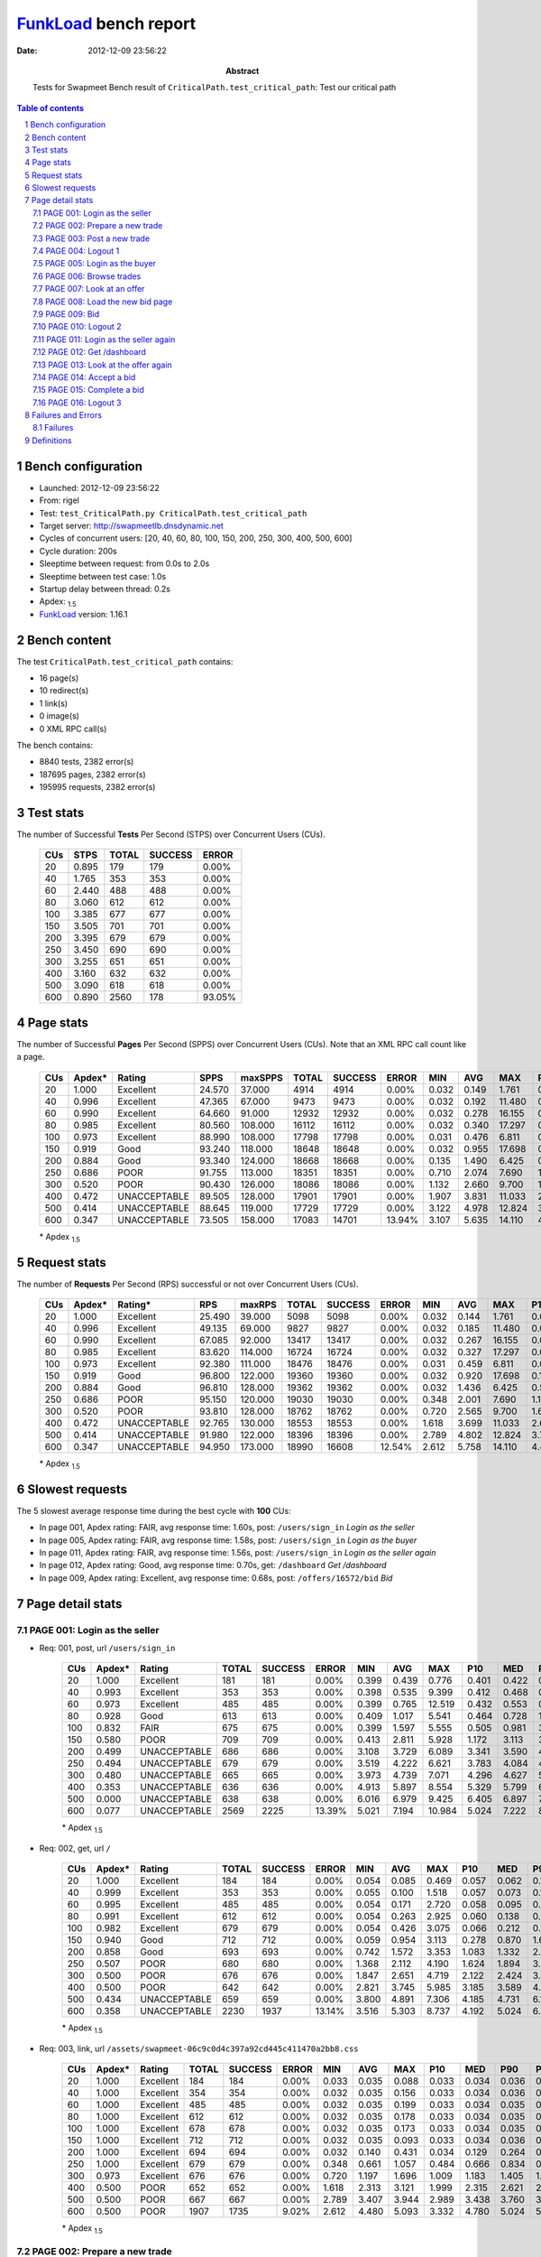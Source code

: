======================
FunkLoad_ bench report
======================


:date: 2012-12-09 23:56:22
:abstract: Tests for Swapmeet
           Bench result of ``CriticalPath.test_critical_path``: 
           Test our critical path

.. _FunkLoad: http://funkload.nuxeo.org/
.. sectnum::    :depth: 2
.. contents:: Table of contents
.. |APDEXT| replace:: \ :sub:`1.5`

Bench configuration
-------------------

* Launched: 2012-12-09 23:56:22
* From: rigel
* Test: ``test_CriticalPath.py CriticalPath.test_critical_path``
* Target server: http://swapmeetlb.dnsdynamic.net
* Cycles of concurrent users: [20, 40, 60, 80, 100, 150, 200, 250, 300, 400, 500, 600]
* Cycle duration: 200s
* Sleeptime between request: from 0.0s to 2.0s
* Sleeptime between test case: 1.0s
* Startup delay between thread: 0.2s
* Apdex: |APDEXT|
* FunkLoad_ version: 1.16.1


Bench content
-------------

The test ``CriticalPath.test_critical_path`` contains: 

* 16 page(s)
* 10 redirect(s)
* 1 link(s)
* 0 image(s)
* 0 XML RPC call(s)

The bench contains:

* 8840 tests, 2382 error(s)
* 187695 pages, 2382 error(s)
* 195995 requests, 2382 error(s)


Test stats
----------

The number of Successful **Tests** Per Second (STPS) over Concurrent Users (CUs).

 .. image:: tests.png

 ================== ================== ================== ================== ==================
                CUs               STPS              TOTAL            SUCCESS              ERROR
 ================== ================== ================== ================== ==================
                 20              0.895                179                179             0.00%
                 40              1.765                353                353             0.00%
                 60              2.440                488                488             0.00%
                 80              3.060                612                612             0.00%
                100              3.385                677                677             0.00%
                150              3.505                701                701             0.00%
                200              3.395                679                679             0.00%
                250              3.450                690                690             0.00%
                300              3.255                651                651             0.00%
                400              3.160                632                632             0.00%
                500              3.090                618                618             0.00%
                600              0.890               2560                178            93.05%
 ================== ================== ================== ================== ==================



Page stats
----------

The number of Successful **Pages** Per Second (SPPS) over Concurrent Users (CUs).
Note that an XML RPC call count like a page.

 .. image:: pages_spps.png
 .. image:: pages.png

 ================== ================== ================== ================== ================== ================== ================== ================== ================== ================== ================== ================== ================== ================== ==================
                CUs             Apdex*             Rating               SPPS            maxSPPS              TOTAL            SUCCESS              ERROR                MIN                AVG                MAX                P10                MED                P90                P95
 ================== ================== ================== ================== ================== ================== ================== ================== ================== ================== ================== ================== ================== ================== ==================
                 20              1.000          Excellent             24.570             37.000               4914               4914             0.00%              0.032              0.149              1.761              0.036              0.060              0.406              0.439
                 40              0.996          Excellent             47.365             67.000               9473               9473             0.00%              0.032              0.192             11.480              0.037              0.070              0.432              0.516
                 60              0.990          Excellent             64.660             91.000              12932              12932             0.00%              0.032              0.278             16.155              0.040              0.094              0.546              0.787
                 80              0.985          Excellent             80.560            108.000              16112              16112             0.00%              0.032              0.340             17.297              0.045              0.148              0.736              1.108
                100              0.973          Excellent             88.990            108.000              17798              17798             0.00%              0.031              0.476              6.811              0.051              0.245              1.015              1.735
                150              0.919               Good             93.240            118.000              18648              18648             0.00%              0.032              0.955             17.698              0.137              0.629              2.535              3.340
                200              0.884               Good             93.340            124.000              18668              18668             0.00%              0.135              1.490              6.425              0.601              1.108              3.461              3.733
                250              0.686               POOR             91.755            113.000              18351              18351             0.00%              0.710              2.074              7.690              1.168              1.664              3.989              4.345
                300              0.520               POOR             90.430            126.000              18086              18086             0.00%              1.132              2.660              9.700              1.698              2.223              4.568              5.002
                400              0.472       UNACCEPTABLE             89.505            128.000              17901              17901             0.00%              1.907              3.831             11.033              2.769              3.359              5.826              6.293
                500              0.414       UNACCEPTABLE             88.645            119.000              17729              17729             0.00%              3.122              4.978             12.824              3.837              4.475              7.041              7.875
                600              0.347       UNACCEPTABLE             73.505            158.000              17083              14701            13.94%              3.107              5.635             14.110              4.875              5.933              9.200              9.925
 ================== ================== ================== ================== ================== ================== ================== ================== ================== ================== ================== ================== ================== ================== ==================

 \* Apdex |APDEXT|

Request stats
-------------

The number of **Requests** Per Second (RPS) successful or not over Concurrent Users (CUs).

 .. image:: requests_rps.png
 .. image:: requests.png

 ================== ================== ================== ================== ================== ================== ================== ================== ================== ================== ================== ================== ================== ================== ==================
                CUs             Apdex*            Rating*                RPS             maxRPS              TOTAL            SUCCESS              ERROR                MIN                AVG                MAX                P10                MED                P90                P95
 ================== ================== ================== ================== ================== ================== ================== ================== ================== ================== ================== ================== ================== ================== ==================
                 20              1.000          Excellent             25.490             39.000               5098               5098             0.00%              0.032              0.144              1.761              0.036              0.059              0.405              0.438
                 40              0.996          Excellent             49.135             69.000               9827               9827             0.00%              0.032              0.185             11.480              0.036              0.065              0.430              0.513
                 60              0.990          Excellent             67.085             92.000              13417              13417             0.00%              0.032              0.267             16.155              0.036              0.086              0.537              0.770
                 80              0.985          Excellent             83.620            114.000              16724              16724             0.00%              0.032              0.327             17.297              0.040              0.134              0.714              1.075
                100              0.973          Excellent             92.380            111.000              18476              18476             0.00%              0.031              0.459              6.811              0.045              0.222              0.992              1.666
                150              0.919               Good             96.800            122.000              19360              19360             0.00%              0.032              0.920             17.698              0.106              0.603              2.481              3.319
                200              0.884               Good             96.810            128.000              19362              19362             0.00%              0.032              1.436              6.425              0.533              1.084              3.442              3.713
                250              0.686               POOR             95.150            120.000              19030              19030             0.00%              0.348              2.001              7.690              1.110              1.641              3.949              4.306
                300              0.520               POOR             93.810            128.000              18762              18762             0.00%              0.720              2.565              9.700              1.629              2.194              4.513              4.927
                400              0.472       UNACCEPTABLE             92.765            130.000              18553              18553             0.00%              1.618              3.699             11.033              2.690              3.326              5.636              6.102
                500              0.414       UNACCEPTABLE             91.980            122.000              18396              18396             0.00%              2.789              4.802             12.824              3.750              4.432              6.746              7.173
                600              0.347       UNACCEPTABLE             94.950            173.000              18990              16608            12.54%              2.612              5.758             14.110              4.413              5.512              7.762              8.338
 ================== ================== ================== ================== ================== ================== ================== ================== ================== ================== ================== ================== ================== ================== ==================

 \* Apdex |APDEXT|

Slowest requests
----------------

The 5 slowest average response time during the best cycle with **100** CUs:

* In page 001, Apdex rating: FAIR, avg response time: 1.60s, post: ``/users/sign_in``
  `Login as the seller`
* In page 005, Apdex rating: FAIR, avg response time: 1.58s, post: ``/users/sign_in``
  `Login as the buyer`
* In page 011, Apdex rating: FAIR, avg response time: 1.56s, post: ``/users/sign_in``
  `Login as the seller again`
* In page 012, Apdex rating: Good, avg response time: 0.70s, get: ``/dashboard``
  `Get /dashboard`
* In page 009, Apdex rating: Excellent, avg response time: 0.68s, post: ``/offers/16572/bid``
  `Bid`

Page detail stats
-----------------


PAGE 001: Login as the seller
~~~~~~~~~~~~~~~~~~~~~~~~~~~~~

* Req: 001, post, url ``/users/sign_in``

     .. image:: request_001.001.png

     ================== ================== ================== ================== ================== ================== ================== ================== ================== ================== ================== ================== ==================
                    CUs             Apdex*             Rating              TOTAL            SUCCESS              ERROR                MIN                AVG                MAX                P10                MED                P90                P95
     ================== ================== ================== ================== ================== ================== ================== ================== ================== ================== ================== ================== ==================
                     20              1.000          Excellent                181                181             0.00%              0.399              0.439              0.776              0.401              0.422              0.502              0.526
                     40              0.993          Excellent                353                353             0.00%              0.398              0.535              9.399              0.412              0.468              0.598              0.669
                     60              0.973          Excellent                485                485             0.00%              0.399              0.765             12.519              0.432              0.553              0.968              1.363
                     80              0.928               Good                613                613             0.00%              0.409              1.017              5.541              0.464              0.728              1.929              2.975
                    100              0.832               FAIR                675                675             0.00%              0.399              1.597              5.555              0.505              0.981              3.692              3.909
                    150              0.580               POOR                709                709             0.00%              0.413              2.811              5.928              1.172              3.113              3.959              4.161
                    200              0.499       UNACCEPTABLE                686                686             0.00%              3.108              3.729              6.089              3.341              3.590              4.210              4.626
                    250              0.494       UNACCEPTABLE                679                679             0.00%              3.519              4.222              6.621              3.783              4.084              4.738              5.409
                    300              0.480       UNACCEPTABLE                665                665             0.00%              3.973              4.739              7.071              4.296              4.627              5.262              5.855
                    400              0.353       UNACCEPTABLE                636                636             0.00%              4.913              5.897              8.554              5.329              5.799              6.583              7.069
                    500              0.000       UNACCEPTABLE                638                638             0.00%              6.016              6.979              9.425              6.405              6.897              7.608              7.862
                    600              0.077       UNACCEPTABLE               2569               2225            13.39%              5.021              7.194             10.984              5.024              7.222              8.659              9.008
     ================== ================== ================== ================== ================== ================== ================== ================== ================== ================== ================== ================== ==================

     \* Apdex |APDEXT|
* Req: 002, get, url ``/``

     .. image:: request_001.002.png

     ================== ================== ================== ================== ================== ================== ================== ================== ================== ================== ================== ================== ==================
                    CUs             Apdex*             Rating              TOTAL            SUCCESS              ERROR                MIN                AVG                MAX                P10                MED                P90                P95
     ================== ================== ================== ================== ================== ================== ================== ================== ================== ================== ================== ================== ==================
                     20              1.000          Excellent                184                184             0.00%              0.054              0.085              0.469              0.057              0.062              0.121              0.170
                     40              0.999          Excellent                353                353             0.00%              0.055              0.100              1.518              0.057              0.073              0.157              0.205
                     60              0.995          Excellent                485                485             0.00%              0.054              0.171              2.720              0.058              0.095              0.279              0.537
                     80              0.991          Excellent                612                612             0.00%              0.054              0.263              2.925              0.060              0.138              0.615              0.918
                    100              0.982          Excellent                679                679             0.00%              0.054              0.426              3.075              0.066              0.212              0.979              1.124
                    150              0.940               Good                712                712             0.00%              0.059              0.954              3.113              0.278              0.870              1.686              2.503
                    200              0.858               Good                693                693             0.00%              0.742              1.572              3.353              1.083              1.332              2.858              2.997
                    250              0.507               POOR                680                680             0.00%              1.368              2.112              4.190              1.624              1.894              3.374              3.557
                    300              0.500               POOR                676                676             0.00%              1.847              2.651              4.719              2.122              2.424              3.955              4.158
                    400              0.500               POOR                642                642             0.00%              2.821              3.745              5.985              3.185              3.589              4.828              5.165
                    500              0.434       UNACCEPTABLE                659                659             0.00%              3.800              4.891              7.306              4.185              4.731              6.167              6.459
                    600              0.358       UNACCEPTABLE               2230               1937            13.14%              3.516              5.303              8.737              4.192              5.024              6.420              6.981
     ================== ================== ================== ================== ================== ================== ================== ================== ================== ================== ================== ================== ==================

     \* Apdex |APDEXT|
* Req: 003, link, url ``/assets/swapmeet-06c9c0d4c397a92cd445c411470a2bb8.css``

     .. image:: request_001.003.png

     ================== ================== ================== ================== ================== ================== ================== ================== ================== ================== ================== ================== ==================
                    CUs             Apdex*             Rating              TOTAL            SUCCESS              ERROR                MIN                AVG                MAX                P10                MED                P90                P95
     ================== ================== ================== ================== ================== ================== ================== ================== ================== ================== ================== ================== ==================
                     20              1.000          Excellent                184                184             0.00%              0.033              0.035              0.088              0.033              0.034              0.036              0.037
                     40              1.000          Excellent                354                354             0.00%              0.032              0.035              0.156              0.033              0.034              0.036              0.037
                     60              1.000          Excellent                485                485             0.00%              0.032              0.035              0.199              0.033              0.034              0.035              0.036
                     80              1.000          Excellent                612                612             0.00%              0.032              0.035              0.178              0.033              0.034              0.035              0.036
                    100              1.000          Excellent                678                678             0.00%              0.032              0.035              0.173              0.033              0.034              0.035              0.036
                    150              1.000          Excellent                712                712             0.00%              0.032              0.035              0.093              0.033              0.034              0.036              0.038
                    200              1.000          Excellent                694                694             0.00%              0.032              0.140              0.431              0.034              0.129              0.264              0.305
                    250              1.000          Excellent                679                679             0.00%              0.348              0.661              1.057              0.484              0.666              0.834              0.882
                    300              0.973          Excellent                676                676             0.00%              0.720              1.197              1.696              1.009              1.183              1.405              1.503
                    400              0.500               POOR                652                652             0.00%              1.618              2.313              3.121              1.999              2.315              2.621              2.705
                    500              0.500               POOR                667                667             0.00%              2.789              3.407              3.944              2.989              3.438              3.760              3.821
                    600              0.500               POOR               1907               1735             9.02%              2.612              4.480              5.093              3.332              4.780              5.024              5.028
     ================== ================== ================== ================== ================== ================== ================== ================== ================== ================== ================== ================== ==================

     \* Apdex |APDEXT|

PAGE 002: Prepare a new trade
~~~~~~~~~~~~~~~~~~~~~~~~~~~~~

* Req: 001, get, url ``/offers/new``

     .. image:: request_002.001.png

     ================== ================== ================== ================== ================== ================== ================== ================== ================== ================== ================== ================== ==================
                    CUs             Apdex*             Rating              TOTAL            SUCCESS              ERROR                MIN                AVG                MAX                P10                MED                P90                P95
     ================== ================== ================== ================== ================== ================== ================== ================== ================== ================== ================== ================== ==================
                     20              1.000          Excellent                189                189             0.00%              0.042              0.055              0.225              0.044              0.047              0.069              0.096
                     40              0.997          Excellent                356                356             0.00%              0.042              0.090              6.816              0.044              0.051              0.096              0.128
                     60              0.995          Excellent                490                490             0.00%              0.041              0.135              8.090              0.044              0.063              0.181              0.371
                     80              0.993          Excellent                612                612             0.00%              0.041              0.202             15.833              0.045              0.089              0.332              0.593
                    100              0.996          Excellent                680                680             0.00%              0.042              0.244              2.487              0.046              0.125              0.624              0.783
                    150              0.983          Excellent                715                715             0.00%              0.042              0.527              7.574              0.153              0.447              0.860              1.009
                    200              0.976          Excellent                705                705             0.00%              0.426              0.991              3.010              0.674              0.929              1.237              1.462
                    250              0.774               FAIR                689                689             0.00%              1.046              1.559              3.797              1.252              1.479              1.804              2.679
                    300              0.501               POOR                689                689             0.00%              1.454              2.092              4.344              1.757              2.033              2.364              2.635
                    400              0.500               POOR                655                655             0.00%              2.191              3.225              5.795              2.752              3.163              3.637              4.175
                    500              0.492       UNACCEPTABLE                681                681             0.00%              3.445              4.300              6.240              3.811              4.287              4.669              4.877
                    600              0.440       UNACCEPTABLE               1683               1300            22.76%              3.506              5.448              7.826              4.838              5.559              6.035              6.205
     ================== ================== ================== ================== ================== ================== ================== ================== ================== ================== ================== ================== ==================

     \* Apdex |APDEXT|

PAGE 003: Post a new trade
~~~~~~~~~~~~~~~~~~~~~~~~~~

* Req: 001, post, url ``/offers``

     .. image:: request_003.001.png

     ================== ================== ================== ================== ================== ================== ================== ================== ================== ================== ================== ================== ==================
                    CUs             Apdex*             Rating              TOTAL            SUCCESS              ERROR                MIN                AVG                MAX                P10                MED                P90                P95
     ================== ================== ================== ================== ================== ================== ================== ================== ================== ================== ================== ================== ==================
                     20              1.000          Excellent                192                192             0.00%              0.305              0.330              0.626              0.308              0.313              0.368              0.426
                     40              0.996          Excellent                359                359             0.00%              0.305              0.360              2.371              0.308              0.324              0.402              0.450
                     60              0.980          Excellent                497                497             0.00%              0.304              0.562             16.155              0.309              0.341              0.527              0.830
                     80              0.985          Excellent                609                609             0.00%              0.305              0.514              7.635              0.313              0.378              0.718              1.016
                    100              0.989          Excellent                680                680             0.00%              0.304              0.548              6.811              0.323              0.410              0.945              1.128
                    150              0.944          Excellent                720                720             0.00%              0.305              1.012             17.698              0.451              0.834              1.595              2.365
                    200              0.928               Good                706                706             0.00%              0.788              1.342              3.332              0.973              1.157              2.571              2.753
                    250              0.622               POOR                690                690             0.00%              1.183              1.808              3.924              1.387              1.635              3.024              3.237
                    300              0.500               POOR                701                701             0.00%              1.587              2.371              4.437              1.936              2.190              3.561              3.855
                    400              0.500               POOR                671                671             0.00%              2.477              3.499              5.508              2.940              3.361              4.658              4.937
                    500              0.467       UNACCEPTABLE                693                693             0.00%              3.586              4.574              6.769              3.948              4.452              5.754              6.114
                    600              0.385       UNACCEPTABLE               1273               1034            18.77%              3.522              5.567              8.054              4.700              5.606              6.282              7.336
     ================== ================== ================== ================== ================== ================== ================== ================== ================== ================== ================== ================== ==================

     \* Apdex |APDEXT|
* Req: 002, get, url ``/offers/11893``

     .. image:: request_003.002.png

     ================== ================== ================== ================== ================== ================== ================== ================== ================== ================== ================== ================== ==================
                    CUs             Apdex*             Rating              TOTAL            SUCCESS              ERROR                MIN                AVG                MAX                P10                MED                P90                P95
     ================== ================== ================== ================== ================== ================== ================== ================== ================== ================== ================== ================== ==================
                     20              1.000          Excellent                193                193             0.00%              0.044              0.061              0.357              0.046              0.048              0.098              0.105
                     40              0.993          Excellent                360                360             0.00%              0.043              0.113              7.395              0.046              0.053              0.100              0.150
                     60              0.998          Excellent                497                497             0.00%              0.043              0.125             13.064              0.045              0.063              0.150              0.303
                     80              0.999          Excellent                610                610             0.00%              0.043              0.151              1.635              0.046              0.089              0.312              0.505
                    100              0.993          Excellent                681                681             0.00%              0.043              0.249              2.418              0.050              0.125              0.583              0.767
                    150              0.985          Excellent                720                720             0.00%              0.044              0.544              2.739              0.156              0.480              0.884              1.068
                    200              0.972          Excellent                711                711             0.00%              0.374              1.058              3.044              0.744              0.971              1.286              2.377
                    250              0.741               FAIR                687                687             0.00%              1.073              1.588              3.587              1.288              1.507              1.851              2.173
                    300              0.500               POOR                707                707             0.00%              1.505              2.121              4.491              1.799              2.042              2.380              2.617
                    400              0.500               POOR                681                681             0.00%              2.324              3.251              5.492              2.834              3.189              3.633              3.910
                    500              0.494       UNACCEPTABLE                704                704             0.00%              3.554              4.323              6.453              3.824              4.308              4.690              4.872
                    600              0.444       UNACCEPTABLE                998                822            17.64%              3.266              5.301              7.788              4.153              5.343              6.019              6.201
     ================== ================== ================== ================== ================== ================== ================== ================== ================== ================== ================== ================== ==================

     \* Apdex |APDEXT|

PAGE 004: Logout 1
~~~~~~~~~~~~~~~~~~

* Req: 001, get, url ``/logout``

     .. image:: request_004.001.png

     ================== ================== ================== ================== ================== ================== ================== ================== ================== ================== ================== ================== ==================
                    CUs             Apdex*             Rating              TOTAL            SUCCESS              ERROR                MIN                AVG                MAX                P10                MED                P90                P95
     ================== ================== ================== ================== ================== ================== ================== ================== ================== ================== ================== ================== ==================
                     20              1.000          Excellent                197                197             0.00%              0.033              0.045              0.337              0.034              0.037              0.046              0.087
                     40              0.997          Excellent                362                362             0.00%              0.032              0.072              6.437              0.034              0.038              0.053              0.084
                     60              0.996          Excellent                495                495             0.00%              0.032              0.090              6.666              0.034              0.040              0.073              0.178
                     80              0.996          Excellent                614                614             0.00%              0.032              0.105              7.708              0.035              0.048              0.121              0.263
                    100              0.998          Excellent                681                681             0.00%              0.032              0.112              2.101              0.035              0.058              0.234              0.378
                    150              0.992          Excellent                715                715             0.00%              0.032              0.284              2.213              0.065              0.186              0.554              0.697
                    200              0.991          Excellent                727                727             0.00%              0.167              0.642              2.457              0.384              0.614              0.870              0.953
                    250              0.968          Excellent                688                688             0.00%              0.710              1.205              2.911              0.965              1.185              1.434              1.520
                    300              0.569               POOR                722                722             0.00%              1.173              1.750              3.816              1.473              1.717              2.023              2.111
                    400              0.500               POOR                685                685             0.00%              1.907              2.872              4.849              2.465              2.834              3.236              3.369
                    500              0.500               POOR                712                712             0.00%              3.122              3.967              5.816              3.525              3.985              4.339              4.426
                    600              0.490       UNACCEPTABLE                788                703            10.79%              3.208              5.018              7.304              4.028              5.055              5.632              5.780
     ================== ================== ================== ================== ================== ================== ================== ================== ================== ================== ================== ================== ==================

     \* Apdex |APDEXT|
* Req: 002, get, url ``/login``

     .. image:: request_004.002.png

     ================== ================== ================== ================== ================== ================== ================== ================== ================== ================== ================== ================== ==================
                    CUs             Apdex*             Rating              TOTAL            SUCCESS              ERROR                MIN                AVG                MAX                P10                MED                P90                P95
     ================== ================== ================== ================== ================== ================== ================== ================== ================== ================== ================== ================== ==================
                     20              1.000          Excellent                197                197             0.00%              0.033              0.046              0.363              0.035              0.037              0.054              0.101
                     40              0.996          Excellent                362                362             0.00%              0.033              0.089              6.362              0.035              0.038              0.090              0.130
                     60              0.999          Excellent                495                495             0.00%              0.033              0.080              2.843              0.034              0.044              0.101              0.216
                     80              0.997          Excellent                614                614             0.00%              0.032              0.108              8.232              0.035              0.051              0.178              0.346
                    100              0.996          Excellent                681                681             0.00%              0.033              0.144              2.037              0.037              0.069              0.331              0.459
                    150              0.987          Excellent                715                715             0.00%              0.033              0.334              2.570              0.076              0.238              0.592              0.755
                    200              0.977          Excellent                731                731             0.00%              0.174              0.732              2.604              0.422              0.672              0.956              1.216
                    250              0.952          Excellent                693                693             0.00%              0.749              1.294              3.368              1.004              1.230              1.498              1.692
                    300              0.538               POOR                729                729             0.00%              1.184              1.851              3.750              1.525              1.775              2.098              2.965
                    400              0.500               POOR                684                684             0.00%              2.057              2.959              4.940              2.548              2.914              3.318              3.619
                    500              0.498       UNACCEPTABLE                721                721             0.00%              3.169              4.067              6.269              3.559              4.053              4.465              4.615
                    600              0.477       UNACCEPTABLE                688                583            15.26%              3.107              5.039              7.862              3.836              5.025              5.728              5.948
     ================== ================== ================== ================== ================== ================== ================== ================== ================== ================== ================== ================== ==================

     \* Apdex |APDEXT|

PAGE 005: Login as the buyer
~~~~~~~~~~~~~~~~~~~~~~~~~~~~

* Req: 001, post, url ``/users/sign_in``

     .. image:: request_005.001.png

     ================== ================== ================== ================== ================== ================== ================== ================== ================== ================== ================== ================== ==================
                    CUs             Apdex*             Rating              TOTAL            SUCCESS              ERROR                MIN                AVG                MAX                P10                MED                P90                P95
     ================== ================== ================== ================== ================== ================== ================== ================== ================== ================== ================== ================== ==================
                     20              1.000          Excellent                195                195             0.00%              0.399              0.457              0.937              0.403              0.433              0.527              0.571
                     40              0.991          Excellent                370                370             0.00%              0.400              0.558             10.650              0.413              0.469              0.643              0.719
                     60              0.980          Excellent                499                499             0.00%              0.400              0.685              4.427              0.436              0.557              0.950              1.255
                     80              0.924               Good                620                620             0.00%              0.399              1.050             14.642              0.453              0.747              1.979              2.871
                    100              0.841               FAIR                685                685             0.00%              0.404              1.584              5.752              0.497              0.984              3.751              3.874
                    150              0.582               POOR                722                722             0.00%              0.437              2.861              5.820              1.019              3.188              4.005              4.290
                    200              0.500               POOR                741                741             0.00%              3.144              3.740              5.948              3.366              3.608              4.199              4.832
                    250              0.494       UNACCEPTABLE                699                699             0.00%              3.561              4.210              6.660              3.802              4.075              4.674              5.417
                    300              0.469       UNACCEPTABLE                742                742             0.00%              4.022              4.820              7.246              4.333              4.672              5.366              6.187
                    400              0.332       UNACCEPTABLE                686                686             0.00%              4.933              5.932              8.603              5.390              5.819              6.531              7.173
                    500              0.000       UNACCEPTABLE                745                745             0.00%              6.045              7.017              9.619              6.463              6.918              7.678              8.143
                    600              0.050       UNACCEPTABLE                571                515             9.81%              5.021              7.770             10.651              6.085              8.050              8.818              9.043
     ================== ================== ================== ================== ================== ================== ================== ================== ================== ================== ================== ================== ==================

     \* Apdex |APDEXT|
* Req: 002, get, url ``/``

     .. image:: request_005.002.png

     ================== ================== ================== ================== ================== ================== ================== ================== ================== ================== ================== ================== ==================
                    CUs             Apdex*             Rating              TOTAL            SUCCESS              ERROR                MIN                AVG                MAX                P10                MED                P90                P95
     ================== ================== ================== ================== ================== ================== ================== ================== ================== ================== ================== ================== ==================
                     20              0.997          Excellent                195                195             0.00%              0.054              0.091              1.524              0.057              0.061              0.127              0.168
                     40              0.988          Excellent                374                374             0.00%              0.054              0.159              8.996              0.057              0.074              0.155              0.234
                     60              0.991          Excellent                500                500             0.00%              0.054              0.199             10.622              0.058              0.096              0.301              0.566
                     80              0.990          Excellent                624                624             0.00%              0.055              0.286              7.987              0.063              0.153              0.612              1.029
                    100              0.983          Excellent                686                686             0.00%              0.055              0.430              3.016              0.074              0.229              0.983              1.193
                    150              0.940          Excellent                725                725             0.00%              0.058              0.967             12.316              0.262              0.839              1.978              2.593
                    200              0.864               Good                740                740             0.00%              0.841              1.534              3.493              1.082              1.354              2.744              3.027
                    250              0.504               POOR                698                698             0.00%              1.404              2.125              4.155              1.665              1.907              3.372              3.506
                    300              0.500               POOR                741                741             0.00%              1.853              2.683              4.739              2.185              2.476              3.939              4.126
                    400              0.499       UNACCEPTABLE                695                695             0.00%              2.511              3.791              6.145              3.215              3.588              5.052              5.287
                    500              0.440       UNACCEPTABLE                755                755             0.00%              3.913              4.876              6.783              4.256              4.729              6.135              6.369
                    600              0.338       UNACCEPTABLE                521                491             5.76%              3.726              5.781              8.138              5.022              5.750              6.816              7.345
     ================== ================== ================== ================== ================== ================== ================== ================== ================== ================== ================== ================== ==================

     \* Apdex |APDEXT|

PAGE 006: Browse trades
~~~~~~~~~~~~~~~~~~~~~~~

* Req: 001, get, url ``/offers``

     .. image:: request_006.001.png

     ================== ================== ================== ================== ================== ================== ================== ================== ================== ================== ================== ================== ==================
                    CUs             Apdex*             Rating              TOTAL            SUCCESS              ERROR                MIN                AVG                MAX                P10                MED                P90                P95
     ================== ================== ================== ================== ================== ================== ================== ================== ================== ================== ================== ================== ==================
                     20              1.000          Excellent                194                194             0.00%              0.054              0.082              0.371              0.057              0.062              0.121              0.151
                     40              0.995          Excellent                372                372             0.00%              0.054              0.122              2.322              0.057              0.082              0.162              0.236
                     60              0.991          Excellent                501                501             0.00%              0.054              0.184              8.170              0.057              0.096              0.305              0.471
                     80              0.990          Excellent                620                620             0.00%              0.053              0.284             12.094              0.061              0.155              0.548              0.868
                    100              0.980          Excellent                684                684             0.00%              0.054              0.427              3.103              0.076              0.229              0.986              1.252
                    150              0.940          Excellent                726                726             0.00%              0.059              0.964             11.903              0.292              0.854              1.930              2.444
                    200              0.870               Good                739                739             0.00%              0.767              1.533              3.710              1.027              1.323              2.775              2.984
                    250              0.507               POOR                700                700             0.00%              1.337              2.062              3.922              1.643              1.874              3.280              3.484
                    300              0.500               POOR                741                741             0.00%              1.871              2.699              4.509              2.175              2.465              3.949              4.141
                    400              0.500               POOR                702                702             0.00%              2.614              3.758              5.811              3.214              3.578              4.957              5.218
                    500              0.439       UNACCEPTABLE                747                747             0.00%              3.823              4.879              7.044              4.233              4.723              6.157              6.467
                    600              0.291       UNACCEPTABLE                497                465             6.44%              3.740              5.968              8.647              5.024              5.875              7.199              7.714
     ================== ================== ================== ================== ================== ================== ================== ================== ================== ================== ================== ================== ==================

     \* Apdex |APDEXT|

PAGE 007: Look at an offer
~~~~~~~~~~~~~~~~~~~~~~~~~~

* Req: 001, get, url ``/offers/11882``

     .. image:: request_007.001.png

     ================== ================== ================== ================== ================== ================== ================== ================== ================== ================== ================== ================== ==================
                    CUs             Apdex*             Rating              TOTAL            SUCCESS              ERROR                MIN                AVG                MAX                P10                MED                P90                P95
     ================== ================== ================== ================== ================== ================== ================== ================== ================== ================== ================== ================== ==================
                     20              0.992          Excellent                194                194             0.00%              0.045              0.083              1.761              0.046              0.050              0.082              0.105
                     40              0.992          Excellent                371                371             0.00%              0.044              0.135              9.457              0.046              0.053              0.102              0.139
                     60              0.995          Excellent                501                501             0.00%              0.044              0.140              8.130              0.046              0.062              0.169              0.292
                     80              0.996          Excellent                619                619             0.00%              0.044              0.167              7.026              0.048              0.088              0.300              0.510
                    100              0.994          Excellent                683                683             0.00%              0.044              0.240              2.535              0.052              0.128              0.554              0.725
                    150              0.980          Excellent                725                725             0.00%              0.045              0.588             15.270              0.162              0.497              0.898              1.086
                    200              0.974          Excellent                741                741             0.00%              0.439              1.053              3.294              0.736              0.984              1.270              1.588
                    250              0.674               POOR                704                704             0.00%              1.144              1.639              3.552              1.338              1.568              1.865              2.118
                    300              0.500               POOR                737                737             0.00%              1.545              2.183              4.243              1.855              2.096              2.438              3.125
                    400              0.500               POOR                705                705             0.00%              2.429              3.293              5.478              2.876              3.243              3.611              4.206
                    500              0.486       UNACCEPTABLE                737                737             0.00%              3.510              4.395              6.507              3.885              4.368              4.759              5.092
                    600              0.451       UNACCEPTABLE                463                434             6.26%              3.834              5.501              7.304              5.021              5.517              5.991              6.262
     ================== ================== ================== ================== ================== ================== ================== ================== ================== ================== ================== ================== ==================

     \* Apdex |APDEXT|

PAGE 008: Load the new bid page
~~~~~~~~~~~~~~~~~~~~~~~~~~~~~~~

* Req: 001, get, url ``/offers/11877/bid``

     .. image:: request_008.001.png

     ================== ================== ================== ================== ================== ================== ================== ================== ================== ================== ================== ================== ==================
                    CUs             Apdex*             Rating              TOTAL            SUCCESS              ERROR                MIN                AVG                MAX                P10                MED                P90                P95
     ================== ================== ================== ================== ================== ================== ================== ================== ================== ================== ================== ================== ==================
                     20              0.997          Excellent                193                193             0.00%              0.048              0.071              1.554              0.049              0.052              0.077              0.105
                     40              0.991          Excellent                374                374             0.00%              0.046              0.153              9.938              0.049              0.056              0.128              0.261
                     60              0.986          Excellent                501                501             0.00%              0.046              0.254             15.488              0.049              0.070              0.179              0.447
                     80              0.998          Excellent                626                626             0.00%              0.046              0.170              2.312              0.050              0.094              0.376              0.605
                    100              0.990          Excellent                687                687             0.00%              0.046              0.304              2.715              0.054              0.149              0.757              0.879
                    150              0.980          Excellent                723                723             0.00%              0.048              0.627              4.987              0.164              0.566              0.966              1.100
                    200              0.968          Excellent                749                749             0.00%              0.529              1.131              3.236              0.800              1.041              1.367              2.473
                    250              0.616               POOR                712                712             0.00%              1.170              1.721              3.918              1.408              1.634              1.958              3.069
                    300              0.500               POOR                725                725             0.00%              1.628              2.261              4.323              1.925              2.199              2.506              2.871
                    400              0.500               POOR                705                705             0.00%              2.383              3.346              5.808              2.930              3.289              3.702              4.441
                    500              0.488       UNACCEPTABLE                729                729             0.00%              3.570              4.458              6.598              3.966              4.451              4.806              5.097
                    600              0.410       UNACCEPTABLE                445                413             7.19%              4.519              5.670              7.839              5.023              5.692              6.095              6.566
     ================== ================== ================== ================== ================== ================== ================== ================== ================== ================== ================== ================== ==================

     \* Apdex |APDEXT|

PAGE 009: Bid
~~~~~~~~~~~~~

* Req: 001, post, url ``/offers/11877/bid``

     .. image:: request_009.001.png

     ================== ================== ================== ================== ================== ================== ================== ================== ================== ================== ================== ================== ==================
                    CUs             Apdex*             Rating              TOTAL            SUCCESS              ERROR                MIN                AVG                MAX                P10                MED                P90                P95
     ================== ================== ================== ================== ================== ================== ================== ================== ================== ================== ================== ================== ==================
                     20              1.000          Excellent                193                193             0.00%              0.313              0.360              1.339              0.317              0.324              0.405              0.514
                     40              0.992          Excellent                373                373             0.00%              0.314              0.419              8.145              0.317              0.334              0.405              0.479
                     60              0.985          Excellent                506                506             0.00%              0.313              0.512             16.014              0.318              0.365              0.585              0.999
                     80              0.984          Excellent                628                628             0.00%              0.313              0.578             17.297              0.326              0.408              0.830              1.145
                    100              0.976          Excellent                683                683             0.00%              0.313              0.683              5.743              0.339              0.475              1.186              1.481
                    150              0.929               Good                724                724             0.00%              0.316              1.182             12.732              0.507              1.031              1.952              2.768
                    200              0.853               Good                749                749             0.00%              0.982              1.599              3.656              1.191              1.399              2.849              3.034
                    250              0.504               POOR                716                716             0.00%              1.359              2.110              3.977              1.669              1.907              3.322              3.478
                    300              0.500               POOR                720                720             0.00%              1.902              2.603              4.647              2.186              2.467              3.651              3.998
                    400              0.500               POOR                708                708             0.00%              2.791              3.736              5.963              3.228              3.561              4.863              5.184
                    500              0.456       UNACCEPTABLE                710                710             0.00%              3.816              4.827              7.159              4.219              4.733              5.825              6.284
                    600              0.258       UNACCEPTABLE                427                396             7.26%              4.084              6.030              8.046              5.207              5.983              7.159              7.594
     ================== ================== ================== ================== ================== ================== ================== ================== ================== ================== ================== ================== ==================

     \* Apdex |APDEXT|
* Req: 002, get, url ``/offers/11877``

     .. image:: request_009.002.png

     ================== ================== ================== ================== ================== ================== ================== ================== ================== ================== ================== ================== ==================
                    CUs             Apdex*             Rating              TOTAL            SUCCESS              ERROR                MIN                AVG                MAX                P10                MED                P90                P95
     ================== ================== ================== ================== ================== ================== ================== ================== ================== ================== ================== ================== ==================
                     20              1.000          Excellent                193                193             0.00%              0.049              0.063              0.406              0.051              0.054              0.085              0.105
                     40              0.995          Excellent                374                374             0.00%              0.049              0.128             10.640              0.051              0.059              0.106              0.158
                     60              0.989          Excellent                506                506             0.00%              0.048              0.206             13.552              0.051              0.073              0.192              0.508
                     80              0.986          Excellent                627                627             0.00%              0.049              0.281             15.886              0.052              0.117              0.427              0.678
                    100              0.993          Excellent                683                683             0.00%              0.048              0.305              2.652              0.061              0.167              0.761              0.885
                    150              0.976          Excellent                723                723             0.00%              0.050              0.682              3.183              0.184              0.625              1.070              1.274
                    200              0.963          Excellent                747                747             0.00%              0.664              1.197              3.155              0.863              1.120              1.409              2.280
                    250              0.562               POOR                720                720             0.00%              1.151              1.787              3.933              1.472              1.689              2.042              3.126
                    300              0.500               POOR                717                717             0.00%              1.681              2.321              4.356              1.964              2.253              2.569              3.628
                    400              0.500               POOR                713                713             0.00%              2.369              3.459              5.805              2.998              3.374              3.918              4.657
                    500              0.478       UNACCEPTABLE                697                697             0.00%              3.606              4.559              6.617              4.018              4.526              4.923              5.937
                    600              0.364       UNACCEPTABLE                407                362            11.06%              4.120              5.697              8.248              5.023              5.649              6.247              6.927
     ================== ================== ================== ================== ================== ================== ================== ================== ================== ================== ================== ================== ==================

     \* Apdex |APDEXT|

PAGE 010: Logout 2
~~~~~~~~~~~~~~~~~~

* Req: 001, get, url ``/logout``

     .. image:: request_010.001.png

     ================== ================== ================== ================== ================== ================== ================== ================== ================== ================== ================== ================== ==================
                    CUs             Apdex*             Rating              TOTAL            SUCCESS              ERROR                MIN                AVG                MAX                P10                MED                P90                P95
     ================== ================== ================== ================== ================== ================== ================== ================== ================== ================== ================== ================== ==================
                     20              1.000          Excellent                191                191             0.00%              0.032              0.042              0.246              0.035              0.037              0.045              0.058
                     40              0.999          Excellent                372                372             0.00%              0.032              0.058              2.793              0.034              0.038              0.053              0.084
                     60              0.998          Excellent                504                504             0.00%              0.032              0.089              2.538              0.034              0.042              0.084              0.236
                     80              0.998          Excellent                629                629             0.00%              0.032              0.096              7.398              0.034              0.046              0.116              0.241
                    100              0.999          Excellent                689                689             0.00%              0.031              0.117              1.996              0.036              0.062              0.274              0.415
                    150              0.995          Excellent                716                716             0.00%              0.033              0.258              2.173              0.064              0.178              0.511              0.614
                    200              0.989          Excellent                746                746             0.00%              0.135              0.673              2.643              0.408              0.642              0.901              1.002
                    250              0.964          Excellent                718                718             0.00%              0.734              1.234              3.234              0.998              1.209              1.460              1.540
                    300              0.543               POOR                705                705             0.00%              1.201              1.798              3.881              1.514              1.773              2.079              2.173
                    400              0.500               POOR                715                715             0.00%              2.041              2.896              4.958              2.535              2.875              3.226              3.354
                    500              0.500               POOR                689                689             0.00%              3.201              4.042              5.934              3.538              4.060              4.384              4.528
                    600              0.485       UNACCEPTABLE                372                338             9.14%              3.213              5.150              7.502              4.548              5.127              5.666              5.810
     ================== ================== ================== ================== ================== ================== ================== ================== ================== ================== ================== ================== ==================

     \* Apdex |APDEXT|
* Req: 002, get, url ``/login``

     .. image:: request_010.002.png

     ================== ================== ================== ================== ================== ================== ================== ================== ================== ================== ================== ================== ==================
                    CUs             Apdex*             Rating              TOTAL            SUCCESS              ERROR                MIN                AVG                MAX                P10                MED                P90                P95
     ================== ================== ================== ================== ================== ================== ================== ================== ================== ================== ================== ================== ==================
                     20              1.000          Excellent                191                191             0.00%              0.033              0.046              0.401              0.034              0.037              0.049              0.091
                     40              0.997          Excellent                371                371             0.00%              0.032              0.074              6.227              0.034              0.039              0.063              0.112
                     60              0.995          Excellent                506                506             0.00%              0.032              0.127              7.596              0.034              0.045              0.129              0.321
                     80              1.000          Excellent                631                631             0.00%              0.032              0.098              1.400              0.035              0.054              0.161              0.316
                    100              0.997          Excellent                689                689             0.00%              0.033              0.133              2.048              0.038              0.065              0.316              0.449
                    150              0.981          Excellent                716                716             0.00%              0.033              0.340              2.346              0.077              0.227              0.603              0.952
                    200              0.978          Excellent                743                743             0.00%              0.176              0.743              2.965              0.442              0.677              0.973              1.157
                    250              0.933               Good                721                721             0.00%              0.771              1.325              3.560              1.053              1.260              1.554              1.668
                    300              0.521               POOR                700                700             0.00%              1.248              1.898              3.968              1.569              1.815              2.172              3.123
                    400              0.500               POOR                720                720             0.00%              2.169              3.022              5.145              2.561              2.971              3.407              4.233
                    500              0.496       UNACCEPTABLE                672                672             0.00%              3.204              4.137              6.280              3.593              4.132              4.489              5.226
                    600              0.474       UNACCEPTABLE                346                316             8.67%              3.424              5.194              7.418              4.604              5.180              5.785              6.006
     ================== ================== ================== ================== ================== ================== ================== ================== ================== ================== ================== ================== ==================

     \* Apdex |APDEXT|

PAGE 011: Login as the seller again
~~~~~~~~~~~~~~~~~~~~~~~~~~~~~~~~~~~

* Req: 001, post, url ``/users/sign_in``

     .. image:: request_011.001.png

     ================== ================== ================== ================== ================== ================== ================== ================== ================== ================== ================== ================== ==================
                    CUs             Apdex*             Rating              TOTAL            SUCCESS              ERROR                MIN                AVG                MAX                P10                MED                P90                P95
     ================== ================== ================== ================== ================== ================== ================== ================== ================== ================== ================== ================== ==================
                     20              1.000          Excellent                189                189             0.00%              0.400              0.447              0.701              0.403              0.431              0.513              0.538
                     40              0.992          Excellent                370                370             0.00%              0.401              0.544              4.782              0.412              0.463              0.632              0.726
                     60              0.965          Excellent                505                505             0.00%              0.399              0.813             12.545              0.428              0.543              1.026              2.307
                     80              0.925               Good                623                623             0.00%              0.401              1.022              6.274              0.455              0.722              2.017              3.092
                    100              0.848               FAIR                689                689             0.00%              0.406              1.564              5.640              0.513              1.009              3.759              3.944
                    150              0.577               POOR                724                724             0.00%              0.421              2.893             10.940              1.251              3.158              4.023              4.275
                    200              0.500               POOR                728                728             0.00%              3.078              3.764              5.940              3.367              3.619              4.229              4.952
                    250              0.491       UNACCEPTABLE                728                728             0.00%              3.544              4.291              6.591              3.855              4.121              4.843              5.573
                    300              0.467       UNACCEPTABLE                691                691             0.00%              4.049              4.849              7.249              4.335              4.704              5.493              6.218
                    400              0.324       UNACCEPTABLE                729                729             0.00%              4.820              5.932              8.608              5.373              5.842              6.560              6.995
                    500              0.001       UNACCEPTABLE                675                675             0.00%              5.982              7.051              9.660              6.459              6.944              7.705              8.290
                    600              0.047       UNACCEPTABLE                330                299             9.39%              5.021              7.844             10.372              6.302              8.068              8.835              9.303
     ================== ================== ================== ================== ================== ================== ================== ================== ================== ================== ================== ================== ==================

     \* Apdex |APDEXT|
* Req: 002, get, url ``/``

     .. image:: request_011.002.png

     ================== ================== ================== ================== ================== ================== ================== ================== ================== ================== ================== ================== ==================
                    CUs             Apdex*             Rating              TOTAL            SUCCESS              ERROR                MIN                AVG                MAX                P10                MED                P90                P95
     ================== ================== ================== ================== ================== ================== ================== ================== ================== ================== ================== ================== ==================
                     20              1.000          Excellent                189                189             0.00%              0.055              0.077              0.224              0.057              0.061              0.119              0.133
                     40              0.999          Excellent                370                370             0.00%              0.054              0.108              3.196              0.057              0.070              0.154              0.223
                     60              0.995          Excellent                505                505             0.00%              0.054              0.171              4.890              0.058              0.091              0.260              0.440
                     80              0.992          Excellent                625                625             0.00%              0.054              0.257              6.426              0.062              0.143              0.573              0.823
                    100              0.981          Excellent                689                689             0.00%              0.055              0.425              2.972              0.078              0.228              0.954              1.160
                    150              0.935               Good                727                727             0.00%              0.067              0.985              3.215              0.307              0.855              2.244              2.606
                    200              0.865               Good                731                731             0.00%              0.774              1.551              3.594              1.072              1.340              2.842              3.053
                    250              0.506               POOR                727                727             0.00%              1.390              2.117              4.207              1.656              1.905              3.366              3.541
                    300              0.500               POOR                692                692             0.00%              1.851              2.704              4.762              2.195              2.497              3.964              4.163
                    400              0.498       UNACCEPTABLE                729                729             0.00%              2.663              3.818              6.199              3.245              3.624              5.070              5.294
                    500              0.439       UNACCEPTABLE                662                662             0.00%              3.852              4.904              7.161              4.294              4.765              6.152              6.419
                    600              0.304       UNACCEPTABLE                317                295             6.94%              4.368              5.902              8.531              5.022              5.820              7.176              7.677
     ================== ================== ================== ================== ================== ================== ================== ================== ================== ================== ================== ================== ==================

     \* Apdex |APDEXT|

PAGE 012: Get /dashboard
~~~~~~~~~~~~~~~~~~~~~~~~

* Req: 001, get, url ``/dashboard``

     .. image:: request_012.001.png

     ================== ================== ================== ================== ================== ================== ================== ================== ================== ================== ================== ================== ==================
                    CUs             Apdex*             Rating              TOTAL            SUCCESS              ERROR                MIN                AVG                MAX                P10                MED                P90                P95
     ================== ================== ================== ================== ================== ================== ================== ================== ================== ================== ================== ================== ==================
                     20              1.000          Excellent                187                187             0.00%              0.042              0.069              0.194              0.052              0.061              0.103              0.123
                     40              0.997          Excellent                367                367             0.00%              0.042              0.106              1.907              0.055              0.078              0.147              0.209
                     60              0.986          Excellent                501                501             0.00%              0.042              0.255             14.638              0.063              0.114              0.378              0.898
                     80              0.974          Excellent                624                624             0.00%              0.042              0.410             14.744              0.080              0.213              0.899              1.498
                    100              0.931               Good                690                690             0.00%              0.043              0.695              4.368              0.110              0.370              1.753              2.311
                    150              0.719               FAIR                716                716             0.00%              0.057              1.808              7.812              0.396              1.670              3.389              4.131
                    200              0.597               POOR                714                714             0.00%              0.514              2.886              6.425              0.987              2.888              4.787              5.194
                    250              0.474       UNACCEPTABLE                726                726             0.00%              1.074              3.874              7.690              1.568              3.944              6.136              6.571
                    300              0.367       UNACCEPTABLE                675                675             0.00%              1.730              4.822              9.700              2.176              5.116              7.233              7.654
                    400              0.243       UNACCEPTABLE                731                731             0.00%              2.386              6.108             11.033              3.218              6.243              9.068              9.525
                    500              0.138       UNACCEPTABLE                653                653             0.00%              3.691              7.661             12.824              4.402              7.754             10.830             11.210
                    600              0.098       UNACCEPTABLE                316                305             3.48%              4.436              9.189             14.110              5.509              9.532             12.565             13.062
     ================== ================== ================== ================== ================== ================== ================== ================== ================== ================== ================== ================== ==================

     \* Apdex |APDEXT|

PAGE 013: Look at the offer again
~~~~~~~~~~~~~~~~~~~~~~~~~~~~~~~~~

* Req: 001, get, url ``/offers/11873``

     .. image:: request_013.001.png

     ================== ================== ================== ================== ================== ================== ================== ================== ================== ================== ================== ================== ==================
                    CUs             Apdex*             Rating              TOTAL            SUCCESS              ERROR                MIN                AVG                MAX                P10                MED                P90                P95
     ================== ================== ================== ================== ================== ================== ================== ================== ================== ================== ================== ================== ==================
                     20              1.000          Excellent                185                185             0.00%              0.048              0.059              0.154              0.050              0.054              0.075              0.102
                     40              0.994          Excellent                363                363             0.00%              0.047              0.119             11.480              0.050              0.057              0.096              0.123
                     60              0.989          Excellent                496                496             0.00%              0.048              0.232             15.199              0.050              0.071              0.198              0.639
                     80              0.997          Excellent                626                626             0.00%              0.047              0.188             10.775              0.051              0.107              0.343              0.533
                    100              0.993          Excellent                691                691             0.00%              0.047              0.301              2.635              0.060              0.163              0.686              0.889
                    150              0.986          Excellent                717                717             0.00%              0.049              0.630              5.401              0.192              0.582              1.016              1.151
                    200              0.963          Excellent                706                706             0.00%              0.596              1.183              3.264              0.868              1.092              1.429              2.444
                    250              0.589               POOR                725                725             0.00%              1.182              1.764              3.654              1.450              1.663              1.997              3.095
                    300              0.500               POOR                672                672             0.00%              1.630              2.304              4.301              1.971              2.238              2.562              2.771
                    400              0.500               POOR                717                717             0.00%              2.316              3.467              5.702              2.995              3.396              3.888              4.731
                    500              0.488       UNACCEPTABLE                643                643             0.00%              3.618              4.518              6.760              4.022              4.500              4.857              5.124
                    600              0.402       UNACCEPTABLE                316                287             9.18%              3.860              5.535              8.061              4.807              5.561              6.183              6.764
     ================== ================== ================== ================== ================== ================== ================== ================== ================== ================== ================== ================== ==================

     \* Apdex |APDEXT|

PAGE 014: Accept a bid
~~~~~~~~~~~~~~~~~~~~~~

* Req: 001, post, url ``/offers/11857/accept/11875``

     .. image:: request_014.001.png

     ================== ================== ================== ================== ================== ================== ================== ================== ================== ================== ================== ================== ==================
                    CUs             Apdex*             Rating              TOTAL            SUCCESS              ERROR                MIN                AVG                MAX                P10                MED                P90                P95
     ================== ================== ================== ================== ================== ================== ================== ================== ================== ================== ================== ================== ==================
                     20              1.000          Excellent                183                183             0.00%              0.297              0.312              0.590              0.300              0.303              0.332              0.364
                     40              0.997          Excellent                361                361             0.00%              0.297              0.328              1.989              0.300              0.308              0.338              0.384
                     60              0.988          Excellent                495                495             0.00%              0.297              0.434             12.045              0.300              0.314              0.434              0.642
                     80              0.994          Excellent                623                623             0.00%              0.296              0.408             11.929              0.303              0.331              0.523              0.657
                    100              0.995          Excellent                691                691             0.00%              0.297              0.448              2.511              0.307              0.360              0.685              0.835
                    150              0.974          Excellent                714                714             0.00%              0.299              0.725              2.775              0.394              0.609              1.054              1.601
                    200              0.964          Excellent                702                702             0.00%              0.549              0.996              3.178              0.707              0.886              1.185              2.397
                    250              0.855               Good                721                721             0.00%              0.936              1.486              3.700              1.169              1.395              1.735              2.809
                    300              0.505               POOR                665                665             0.00%              1.414              2.045              4.123              1.690              1.961              2.296              3.372
                    400              0.500               POOR                704                704             0.00%              2.219              3.177              5.319              2.717              3.096              3.571              4.494
                    500              0.496       UNACCEPTABLE                649                649             0.00%              3.401              4.251              6.299              3.752              4.225              4.567              5.306
                    600              0.454       UNACCEPTABLE                305                285             6.56%              3.707              5.403              7.355              4.821              5.378              5.929              6.861
     ================== ================== ================== ================== ================== ================== ================== ================== ================== ================== ================== ================== ==================

     \* Apdex |APDEXT|
* Req: 002, get, url ``/offers/11857``

     .. image:: request_014.002.png

     ================== ================== ================== ================== ================== ================== ================== ================== ================== ================== ================== ================== ==================
                    CUs             Apdex*             Rating              TOTAL            SUCCESS              ERROR                MIN                AVG                MAX                P10                MED                P90                P95
     ================== ================== ================== ================== ================== ================== ================== ================== ================== ================== ================== ================== ==================
                     20              1.000          Excellent                183                183             0.00%              0.052              0.068              0.285              0.055              0.058              0.085              0.118
                     40              1.000          Excellent                360                360             0.00%              0.053              0.082              0.893              0.055              0.065              0.111              0.136
                     60              0.992          Excellent                494                494             0.00%              0.052              0.194             13.036              0.055              0.084              0.228              0.498
                     80              0.990          Excellent                621                621             0.00%              0.052              0.258             15.547              0.059              0.133              0.467              0.828
                    100              0.989          Excellent                692                692             0.00%              0.052              0.348              2.870              0.064              0.175              0.859              1.015
                    150              0.978          Excellent                714                714             0.00%              0.054              0.744              2.930              0.207              0.710              1.191              1.456
                    200              0.948          Excellent                698                698             0.00%              0.698              1.291              3.288              0.985              1.214              1.515              2.604
                    250              0.526               POOR                718                718             0.00%              1.270              1.881              3.832              1.556              1.799              2.137              3.151
                    300              0.500               POOR                657                657             0.00%              1.733              2.407              4.453              2.075              2.326              2.699              3.558
                    400              0.500               POOR                688                688             0.00%              2.659              3.542              5.595              3.096              3.464              3.922              4.830
                    500              0.474       UNACCEPTABLE                646                646             0.00%              3.735              4.668              6.979              4.110              4.621              5.102              6.037
                    600              0.323       UNACCEPTABLE                297                248            16.50%              4.057              5.752              7.747              5.023              5.763              6.421              6.808
     ================== ================== ================== ================== ================== ================== ================== ================== ================== ================== ================== ================== ==================

     \* Apdex |APDEXT|

PAGE 015: Complete a bid
~~~~~~~~~~~~~~~~~~~~~~~~

* Req: 001, post, url ``/offers/11860/complete/11876``

     .. image:: request_015.001.png

     ================== ================== ================== ================== ================== ================== ================== ================== ================== ================== ================== ================== ==================
                    CUs             Apdex*             Rating              TOTAL            SUCCESS              ERROR                MIN                AVG                MAX                P10                MED                P90                P95
     ================== ================== ================== ================== ================== ================== ================== ================== ================== ================== ================== ================== ==================
                     20              1.000          Excellent                182                182             0.00%              0.296              0.310              0.540              0.300              0.303              0.318              0.353
                     40              0.999          Excellent                358                358             0.00%              0.297              0.323              1.615              0.300              0.308              0.344              0.371
                     60              0.994          Excellent                493                493             0.00%              0.297              0.385              6.232              0.300              0.313              0.405              0.626
                     80              0.991          Excellent                618                618             0.00%              0.297              0.437             11.369              0.304              0.336              0.535              0.778
                    100              0.997          Excellent                684                684             0.00%              0.297              0.445              2.520              0.307              0.361              0.688              0.805
                    150              0.975          Excellent                707                707             0.00%              0.297              0.717             12.252              0.385              0.595              1.003              1.476
                    200              0.967          Excellent                689                689             0.00%              0.514              0.988              2.803              0.711              0.890              1.145              2.295
                    250              0.854               Good                711                711             0.00%              0.893              1.487              3.431              1.168              1.398              1.742              2.720
                    300              0.506               POOR                655                655             0.00%              1.283              2.014              4.129              1.657              1.932              2.276              3.282
                    400              0.500               POOR                669                669             0.00%              2.112              3.173              5.312              2.747              3.092              3.586              4.372
                    500              0.494       UNACCEPTABLE                638                638             0.00%              3.344              4.218              6.248              3.714              4.207              4.557              5.141
                    600              0.449       UNACCEPTABLE                253                226            10.67%              3.590              5.435              7.546              4.912              5.392              6.000              6.933
     ================== ================== ================== ================== ================== ================== ================== ================== ================== ================== ================== ================== ==================

     \* Apdex |APDEXT|
* Req: 002, get, url ``/offers/11860``

     .. image:: request_015.002.png

     ================== ================== ================== ================== ================== ================== ================== ================== ================== ================== ================== ================== ==================
                    CUs             Apdex*             Rating              TOTAL            SUCCESS              ERROR                MIN                AVG                MAX                P10                MED                P90                P95
     ================== ================== ================== ================== ================== ================== ================== ================== ================== ================== ================== ================== ==================
                     20              1.000          Excellent                182                182             0.00%              0.052              0.068              0.370              0.054              0.057              0.087              0.113
                     40              0.999          Excellent                358                358             0.00%              0.052              0.096              5.759              0.054              0.060              0.119              0.152
                     60              0.993          Excellent                493                493             0.00%              0.051              0.179             14.608              0.054              0.079              0.198              0.529
                     80              0.992          Excellent                617                617             0.00%              0.052              0.247             16.059              0.055              0.120              0.436              0.793
                    100              0.994          Excellent                683                683             0.00%              0.052              0.322              2.603              0.063              0.177              0.790              0.947
                    150              0.982          Excellent                708                708             0.00%              0.056              0.741              3.408              0.262              0.729              1.134              1.273
                    200              0.950          Excellent                686                686             0.00%              0.664              1.263              3.339              0.958              1.199              1.493              1.793
                    250              0.545               POOR                709                709             0.00%              1.324              1.856              3.724              1.511              1.755              2.115              3.205
                    300              0.500               POOR                657                657             0.00%              1.683              2.387              4.515              2.022              2.316              2.679              3.630
                    400              0.500               POOR                653                653             0.00%              2.489              3.534              5.688              3.090              3.438              3.947              4.935
                    500              0.483       UNACCEPTABLE                629                629             0.00%              3.725              4.597              6.772              4.048              4.575              4.984              5.795
                    600              0.376       UNACCEPTABLE                237                211            10.97%              4.027              5.639              8.105              5.021              5.636              6.274              6.732
     ================== ================== ================== ================== ================== ================== ================== ================== ================== ================== ================== ================== ==================

     \* Apdex |APDEXT|

PAGE 016: Logout 3
~~~~~~~~~~~~~~~~~~

* Req: 001, get, url ``/logout``

     .. image:: request_016.001.png

     ================== ================== ================== ================== ================== ================== ================== ================== ================== ================== ================== ================== ==================
                    CUs             Apdex*             Rating              TOTAL            SUCCESS              ERROR                MIN                AVG                MAX                P10                MED                P90                P95
     ================== ================== ================== ================== ================== ================== ================== ================== ================== ================== ================== ================== ==================
                     20              1.000          Excellent                181                181             0.00%              0.033              0.040              0.340              0.034              0.036              0.043              0.046
                     40              1.000          Excellent                355                355             0.00%              0.032              0.045              0.535              0.034              0.038              0.051              0.065
                     60              0.999          Excellent                491                491             0.00%              0.032              0.067              1.562              0.034              0.039              0.074              0.127
                     80              0.999          Excellent                614                614             0.00%              0.032              0.071              1.853              0.034              0.046              0.105              0.157
                    100              0.999          Excellent                682                682             0.00%              0.032              0.109              2.095              0.037              0.059              0.216              0.378
                    150              0.993          Excellent                707                707             0.00%              0.032              0.264              2.052              0.061              0.164              0.551              0.658
                    200              0.990          Excellent                680                680             0.00%              0.164              0.646              2.465              0.374              0.617              0.885              0.989
                    250              0.967          Excellent                700                700             0.00%              0.775              1.215              2.826              0.963              1.190              1.440              1.537
                    300              0.567               POOR                653                653             0.00%              1.132              1.770              3.609              1.474              1.739              2.055              2.155
                    400              0.500               POOR                646                646             0.00%              2.060              2.888              4.741              2.523              2.855              3.232              3.360
                    500              0.499       UNACCEPTABLE                625                625             0.00%              3.209              3.972              6.281              3.501              3.983              4.329              4.438
                    600              0.489       UNACCEPTABLE                222                206             7.21%              3.497              5.149              7.337              4.556              5.167              5.634              5.764
     ================== ================== ================== ================== ================== ================== ================== ================== ================== ================== ================== ================== ==================

     \* Apdex |APDEXT|
* Req: 002, get, url ``/login``

     .. image:: request_016.002.png

     ================== ================== ================== ================== ================== ================== ================== ================== ================== ================== ================== ================== ==================
                    CUs             Apdex*             Rating              TOTAL            SUCCESS              ERROR                MIN                AVG                MAX                P10                MED                P90                P95
     ================== ================== ================== ================== ================== ================== ================== ================== ================== ================== ================== ================== ==================
                     20              1.000          Excellent                181                181             0.00%              0.033              0.046              1.013              0.034              0.036              0.048              0.055
                     40              1.000          Excellent                355                355             0.00%              0.033              0.048              0.303              0.034              0.039              0.060              0.096
                     60              0.993          Excellent                491                491             0.00%              0.033              0.125              9.063              0.034              0.043              0.095              0.198
                     80              0.997          Excellent                613                613             0.00%              0.032              0.131              9.178              0.035              0.055              0.178              0.386
                    100              0.996          Excellent                681                681             0.00%              0.032              0.146              2.435              0.037              0.070              0.355              0.519
                    150              0.987          Excellent                708                708             0.00%              0.033              0.325              2.678              0.078              0.212              0.613              0.774
                    200              0.979          Excellent                680                680             0.00%              0.155              0.722              2.824              0.423              0.662              0.924              1.112
                    250              0.940          Excellent                692                692             0.00%              0.777              1.293              3.414              1.014              1.223              1.531              1.658
                    300              0.551               POOR                652                652             0.00%              1.243              1.830              3.824              1.497              1.785              2.100              2.246
                    400              0.500               POOR                632                632             0.00%              2.035              2.975              5.340              2.551              2.905              3.379              3.766
                    500              0.498       UNACCEPTABLE                620                620             0.00%              3.147              4.063              6.234              3.572              4.061              4.449              4.593
                    600              0.476       UNACCEPTABLE                212                177            16.51%              3.184              5.251              7.539              4.810              5.201              5.733              5.971
     ================== ================== ================== ================== ================== ================== ================== ================== ================== ================== ================== ================== ==================

     \* Apdex |APDEXT|

Failures and Errors
-------------------


Failures
~~~~~~~~

* 2382 time(s), code: 503::

    No traceback.


Definitions
-----------

* CUs: Concurrent users or number of concurrent threads executing tests.
* Request: a single GET/POST/redirect/xmlrpc request.
* Page: a request with redirects and resource links (image, css, js) for an html page.
* STPS: Successful tests per second.
* SPPS: Successful pages per second.
* RPS: Requests per second, successful or not.
* maxSPPS: Maximum SPPS during the cycle.
* maxRPS: Maximum RPS during the cycle.
* MIN: Minimum response time for a page or request.
* AVG: Average response time for a page or request.
* MAX: Maximmum response time for a page or request.
* P10: 10th percentile, response time where 10 percent of pages or requests are delivered.
* MED: Median or 50th percentile, response time where half of pages or requests are delivered.
* P90: 90th percentile, response time where 90 percent of pages or requests are delivered.
* P95: 95th percentile, response time where 95 percent of pages or requests are delivered.
* Apdex T: Application Performance Index, 
  this is a numerical measure of user satisfaction, it is based
  on three zones of application responsiveness:

  - Satisfied: The user is fully productive. This represents the
    time value (T seconds) below which users are not impeded by
    application response time.

  - Tolerating: The user notices performance lagging within
    responses greater than T, but continues the process.

  - Frustrated: Performance with a response time greater than 4*T
    seconds is unacceptable, and users may abandon the process.

    By default T is set to 1.5s this means that response time between 0
    and 1.5s the user is fully productive, between 1.5 and 6s the
    responsivness is tolerating and above 6s the user is frustrated.

    The Apdex score converts many measurements into one number on a
    uniform scale of 0-to-1 (0 = no users satisfied, 1 = all users
    satisfied).

    Visit http://www.apdex.org/ for more information.
* Rating: To ease interpretation the Apdex
  score is also represented as a rating:

  - U for UNACCEPTABLE represented in gray for a score between 0 and 0.5 

  - P for POOR represented in red for a score between 0.5 and 0.7

  - F for FAIR represented in yellow for a score between 0.7 and 0.85

  - G for Good represented in green for a score between 0.85 and 0.94

  - E for Excellent represented in blue for a score between 0.94 and 1.

Report generated with FunkLoad_ 1.16.1, more information available on the `FunkLoad site <http://funkload.nuxeo.org/#benching>`_.